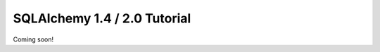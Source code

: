 =============================
SQLAlchemy 1.4 / 2.0 Tutorial
=============================


Coming soon!
